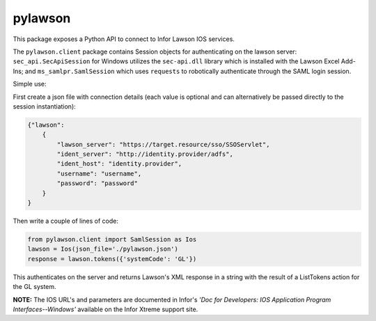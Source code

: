 pylawson
========

This package exposes a Python API to connect to Infor Lawson IOS services.

The ``pylawson.client`` package contains Session objects for authenticating on the lawson server:
``sec_api.SecApiSession`` for Windows utilizes the ``sec-api.dll`` library which is installed with
the Lawson Excel Add-Ins; and ``ms_samlpr.SamlSession`` which uses ``requests`` to robotically
authenticate through the SAML login session.

Simple use:

First create a json file with connection details (each value is optional and can alternatively
be passed directly to the session instantiation):

.. code-block:: python

    {"lawson":
        {
            "lawson_server": "https://target.resource/sso/SSOServlet",
            "ident_server": "http://identity.provider/adfs",
            "ident_host": "identity.provider",
            "username": "username",
            "password": "password"
        }
    }

Then write a couple of lines of code:

.. code-block:: python

    from pylawson.client import SamlSession as Ios
    lawson = Ios(json_file='./pylawson.json')
    response = lawson.tokens({'systemCode': 'GL'})

This authenticates on the server and returns Lawson's XML response in a string with the result
of a ListTokens action for the GL system.

**NOTE:** The IOS URL's and parameters are documented in Infor's *'Doc for Developers: IOS Application
Program Interfaces--Windows'* available on the Infor Xtreme support site.
